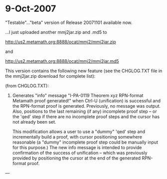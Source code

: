 #+STARTUP: showeverything logdone
#+options: num:nil

* 9-Oct-2007

"Testable"..."beta" version of Release 20071101
available now. 


...I just uploaded another mmj2jar.zip
and .md5 to 

http://us2.metamath.org:8888/ocat/mmj2/mmj2jar.zip

and

http://us2.metamath.org:8888/ocat/mmj2/mmj2jar.md5

This version contains the following new feature
(see the CHGLOG.TXT file in the mmj2jar.zip 
download for complete list):

     
(from CHGLOG.TXT):
     
    6. Generates "info" message 
       "I-PA-0119 Theorem xyz RPN-format Metamath proof generated!"
       when Ctrl-U (unification) is successful and the RPN-format
       proof is generated. Previously, no message was output. Also,
       positions to the last remaining (if any) incomplete proof
       step -- or the 'qed' step if there are no incomplete proof
       steps and the cursor has not already been set. 
     
       This modification allows a user to use a "dummy" 'qed'
       step and incrementally build a proof, with cursor 
       positioning somewhere reasonable (a "dummy" incomplete
       proof step could be manually input for this purpose.)
       The new info message is intended to provide confirmation
       of the success of unification -- which was previously
       provided by positioning the cursor at the end of the
       generated RPN-format proof.  
     

---
